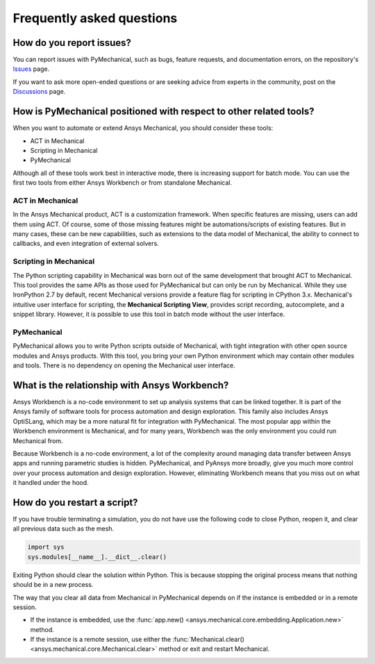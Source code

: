 .. _faq:

**************************
Frequently asked questions
**************************

How do you report issues?
-------------------------

You can report issues with PyMechanical, such as bugs, feature requests,
and documentation errors, on the repository's `Issues
<https://github.com/pyansys/PyMechanical/issues>`_ page.

If you want to ask more open-ended questions or are seeking advice
from experts in the community, post on the `Discussions
<https://github.com/pyansys/PyMechanical/discussions>`_ page.


How is PyMechanical positioned with respect to other related tools?
-------------------------------------------------------------------

When you want to automate or extend Ansys Mechanical, you should
consider these tools:

* ACT in Mechanical
* Scripting in Mechanical
* PyMechanical

Although all of these tools work best in interactive mode, there is increasing support
for batch mode. You can use the first two tools from either Ansys Workbench or from
standalone Mechanical.

ACT in Mechanical
^^^^^^^^^^^^^^^^^

In the Ansys Mechanical product, ACT is a customization framework. When specific
features are missing, users can add them using ACT. Of course, some of those
missing features might be automations/scripts of existing features. But in many
cases, these can be new capabilities, such as extensions to the data model of
Mechanical, the ability to connect to callbacks, and even integration of external
solvers.

Scripting in Mechanical
^^^^^^^^^^^^^^^^^^^^^^^

The Python scripting capability in Mechanical was born out of the same development
that brought ACT to Mechanical. This tool provides the same APIs as those used for
PyMechanical but can only be run by Mechanical. While they use IronPython 2.7 by
default, recent Mechanical versions provide a feature flag for scripting in CPython 3.x.
Mechanical's intuitive user interface for scripting, the **Mechanical Scripting View**, 
provides script recording, autocomplete, and a snippet library. However, it is possible
to use this tool in batch mode without the user interface.

PyMechanical
^^^^^^^^^^^^

PyMechanical allows you to write Python scripts outside of Mechanical, with tight
integration with other open source modules and Ansys products. With this tool, you
bring your own Python environment which may contain other modules and tools. There is
no dependency on opening the Mechanical user interface.


What is the relationship with Ansys Workbench?
----------------------------------------------

Ansys Workbench is a no-code environment to set up analysis systems that can be linked
together. It is part of the Ansys family of software tools for process automation and design
exploration. This family also includes Ansys OptiSLang, which may be a more natural fit
for integration with PyMechanical. The most popular app within the Workbench environment is
Mechanical, and for many years, Workbench was the only environment you could run Mechanical from.

Because Workbench is a no-code environment, a lot of the complexity around managing data
transfer between Ansys apps and running parametric studies is hidden. PyMechanical, and
PyAnsys more broadly, give you much more control over your process automation and design
exploration. However, eliminating Workbench means that you miss out on what it handled under
the hood.

How do you restart a script?
----------------------------
If you have trouble terminating a simulation, you do not have use the
following code to close Python, reopen it, and clear all previous data
such as the mesh.

.. code:: python

    import sys
    sys.modules[__name__].__dict__.clear()


Exiting Python should clear the solution within Python. This is because 
stopping the original process means that nothing should be in
a new process.

The way that you clear all data from Mechanical in PyMechanical depends on if the instance
is embedded or in a remote session.

- If the instance is embedded, use the
  :func:`app.new() <ansys.mechanical.core.embedding.Application.new>`
  method.
- If the instance is a remote session, use either the
  :func:`Mechanical.clear() <ansys.mechanical.core.Mechanical.clear>` 
  method or exit and restart Mechanical.
